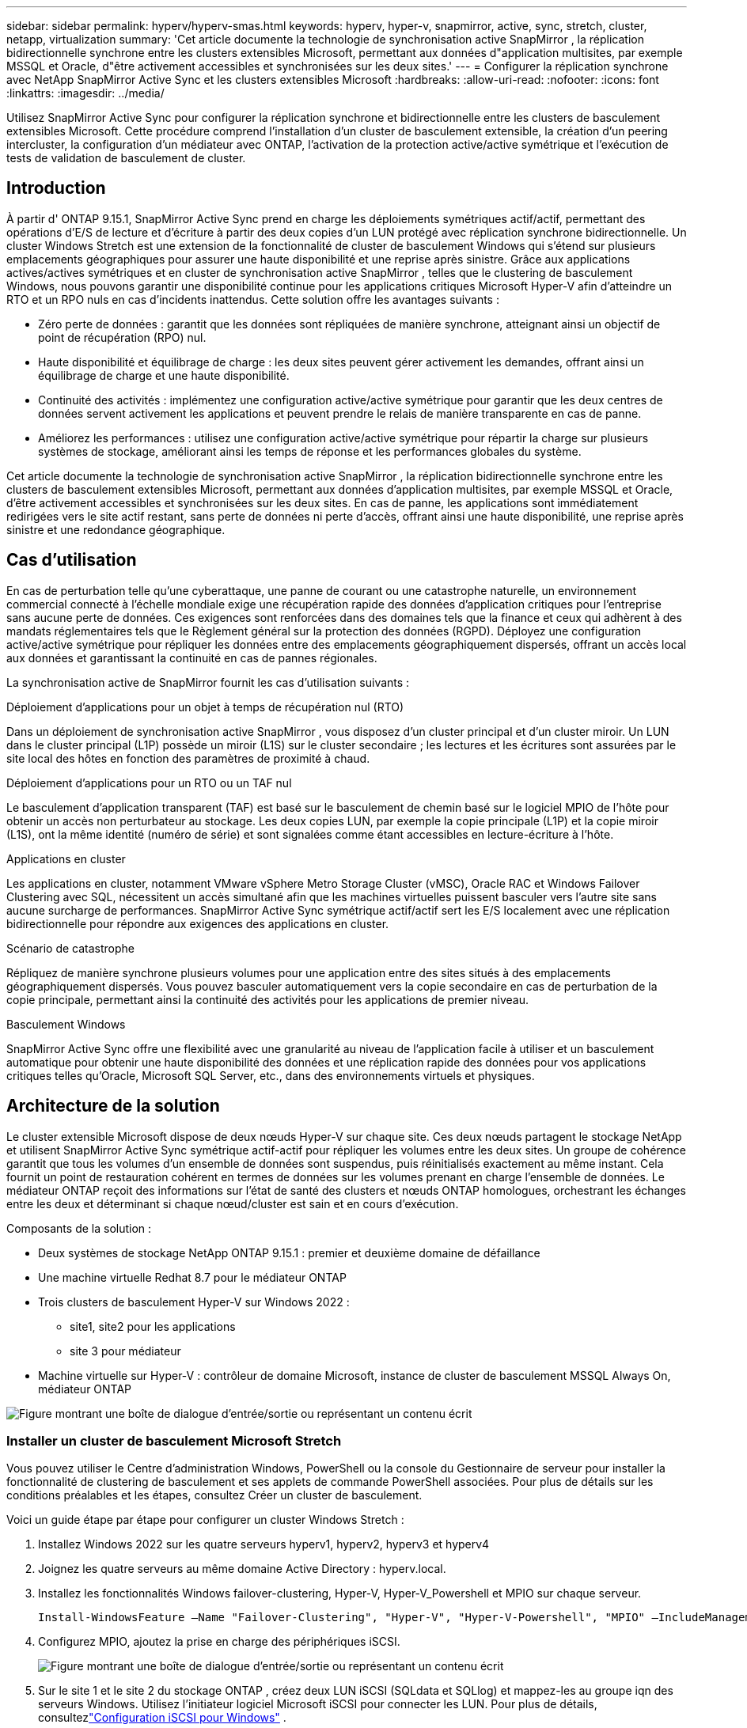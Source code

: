 ---
sidebar: sidebar 
permalink: hyperv/hyperv-smas.html 
keywords: hyperv, hyper-v, snapmirror, active, sync, stretch, cluster, netapp, virtualization 
summary: 'Cet article documente la technologie de synchronisation active SnapMirror , la réplication bidirectionnelle synchrone entre les clusters extensibles Microsoft, permettant aux données d"application multisites, par exemple MSSQL et Oracle, d"être activement accessibles et synchronisées sur les deux sites.' 
---
= Configurer la réplication synchrone avec NetApp SnapMirror Active Sync et les clusters extensibles Microsoft
:hardbreaks:
:allow-uri-read: 
:nofooter: 
:icons: font
:linkattrs: 
:imagesdir: ../media/


[role="lead"]
Utilisez SnapMirror Active Sync pour configurer la réplication synchrone et bidirectionnelle entre les clusters de basculement extensibles Microsoft.  Cette procédure comprend l'installation d'un cluster de basculement extensible, la création d'un peering intercluster, la configuration d'un médiateur avec ONTAP, l'activation de la protection active/active symétrique et l'exécution de tests de validation de basculement de cluster.



== Introduction

À partir d' ONTAP 9.15.1, SnapMirror Active Sync prend en charge les déploiements symétriques actif/actif, permettant des opérations d'E/S de lecture et d'écriture à partir des deux copies d'un LUN protégé avec réplication synchrone bidirectionnelle.  Un cluster Windows Stretch est une extension de la fonctionnalité de cluster de basculement Windows qui s'étend sur plusieurs emplacements géographiques pour assurer une haute disponibilité et une reprise après sinistre.  Grâce aux applications actives/actives symétriques et en cluster de synchronisation active SnapMirror , telles que le clustering de basculement Windows, nous pouvons garantir une disponibilité continue pour les applications critiques Microsoft Hyper-V afin d'atteindre un RTO et un RPO nuls en cas d'incidents inattendus.  Cette solution offre les avantages suivants :

* Zéro perte de données : garantit que les données sont répliquées de manière synchrone, atteignant ainsi un objectif de point de récupération (RPO) nul.
* Haute disponibilité et équilibrage de charge : les deux sites peuvent gérer activement les demandes, offrant ainsi un équilibrage de charge et une haute disponibilité.
* Continuité des activités : implémentez une configuration active/active symétrique pour garantir que les deux centres de données servent activement les applications et peuvent prendre le relais de manière transparente en cas de panne.
* Améliorez les performances : utilisez une configuration active/active symétrique pour répartir la charge sur plusieurs systèmes de stockage, améliorant ainsi les temps de réponse et les performances globales du système.


Cet article documente la technologie de synchronisation active SnapMirror , la réplication bidirectionnelle synchrone entre les clusters de basculement extensibles Microsoft, permettant aux données d'application multisites, par exemple MSSQL et Oracle, d'être activement accessibles et synchronisées sur les deux sites.  En cas de panne, les applications sont immédiatement redirigées vers le site actif restant, sans perte de données ni perte d'accès, offrant ainsi une haute disponibilité, une reprise après sinistre et une redondance géographique.



== Cas d'utilisation

En cas de perturbation telle qu'une cyberattaque, une panne de courant ou une catastrophe naturelle, un environnement commercial connecté à l'échelle mondiale exige une récupération rapide des données d'application critiques pour l'entreprise sans aucune perte de données.  Ces exigences sont renforcées dans des domaines tels que la finance et ceux qui adhèrent à des mandats réglementaires tels que le Règlement général sur la protection des données (RGPD).  Déployez une configuration active/active symétrique pour répliquer les données entre des emplacements géographiquement dispersés, offrant un accès local aux données et garantissant la continuité en cas de pannes régionales.

La synchronisation active de SnapMirror fournit les cas d'utilisation suivants :

.Déploiement d'applications pour un objet à temps de récupération nul (RTO)
Dans un déploiement de synchronisation active SnapMirror , vous disposez d’un cluster principal et d’un cluster miroir.  Un LUN dans le cluster principal (L1P) possède un miroir (L1S) sur le cluster secondaire ; les lectures et les écritures sont assurées par le site local des hôtes en fonction des paramètres de proximité à chaud.

.Déploiement d'applications pour un RTO ou un TAF nul
Le basculement d'application transparent (TAF) est basé sur le basculement de chemin basé sur le logiciel MPIO de l'hôte pour obtenir un accès non perturbateur au stockage.  Les deux copies LUN, par exemple la copie principale (L1P) et la copie miroir (L1S), ont la même identité (numéro de série) et sont signalées comme étant accessibles en lecture-écriture à l'hôte.

.Applications en cluster
Les applications en cluster, notamment VMware vSphere Metro Storage Cluster (vMSC), Oracle RAC et Windows Failover Clustering avec SQL, nécessitent un accès simultané afin que les machines virtuelles puissent basculer vers l'autre site sans aucune surcharge de performances.  SnapMirror Active Sync symétrique actif/actif sert les E/S localement avec une réplication bidirectionnelle pour répondre aux exigences des applications en cluster.

.Scénario de catastrophe
Répliquez de manière synchrone plusieurs volumes pour une application entre des sites situés à des emplacements géographiquement dispersés.  Vous pouvez basculer automatiquement vers la copie secondaire en cas de perturbation de la copie principale, permettant ainsi la continuité des activités pour les applications de premier niveau.

.Basculement Windows
SnapMirror Active Sync offre une flexibilité avec une granularité au niveau de l'application facile à utiliser et un basculement automatique pour obtenir une haute disponibilité des données et une réplication rapide des données pour vos applications critiques telles qu'Oracle, Microsoft SQL Server, etc., dans des environnements virtuels et physiques.



== Architecture de la solution

Le cluster extensible Microsoft dispose de deux nœuds Hyper-V sur chaque site.  Ces deux nœuds partagent le stockage NetApp et utilisent SnapMirror Active Sync symétrique actif-actif pour répliquer les volumes entre les deux sites. Un groupe de cohérence garantit que tous les volumes d'un ensemble de données sont suspendus, puis réinitialisés exactement au même instant.  Cela fournit un point de restauration cohérent en termes de données sur les volumes prenant en charge l'ensemble de données.  Le médiateur ONTAP reçoit des informations sur l'état de santé des clusters et nœuds ONTAP homologues, orchestrant les échanges entre les deux et déterminant si chaque nœud/cluster est sain et en cours d'exécution.

Composants de la solution :

* Deux systèmes de stockage NetApp ONTAP 9.15.1 : premier et deuxième domaine de défaillance
* Une machine virtuelle Redhat 8.7 pour le médiateur ONTAP
* Trois clusters de basculement Hyper-V sur Windows 2022 :
+
** site1, site2 pour les applications
** site 3 pour médiateur


* Machine virtuelle sur Hyper-V : contrôleur de domaine Microsoft, instance de cluster de basculement MSSQL Always On, médiateur ONTAP


image:hyperv-smas-001.png["Figure montrant une boîte de dialogue d'entrée/sortie ou représentant un contenu écrit"]



=== Installer un cluster de basculement Microsoft Stretch

Vous pouvez utiliser le Centre d’administration Windows, PowerShell ou la console du Gestionnaire de serveur pour installer la fonctionnalité de clustering de basculement et ses applets de commande PowerShell associées.  Pour plus de détails sur les conditions préalables et les étapes, consultez Créer un cluster de basculement.

Voici un guide étape par étape pour configurer un cluster Windows Stretch :

. Installez Windows 2022 sur les quatre serveurs hyperv1, hyperv2, hyperv3 et hyperv4
. Joignez les quatre serveurs au même domaine Active Directory : hyperv.local.
. Installez les fonctionnalités Windows failover-clustering, Hyper-V, Hyper-V_Powershell et MPIO sur chaque serveur.
+
[source, shell]
----
Install-WindowsFeature –Name "Failover-Clustering", "Hyper-V", "Hyper-V-Powershell", "MPIO" –IncludeManagementTools
----
. Configurez MPIO, ajoutez la prise en charge des périphériques iSCSI.
+
image:hyperv-smas-002.png["Figure montrant une boîte de dialogue d'entrée/sortie ou représentant un contenu écrit"]

. Sur le site 1 et le site 2 du stockage ONTAP , créez deux LUN iSCSI (SQLdata et SQLlog) et mappez-les au groupe iqn des serveurs Windows.  Utilisez l’initiateur logiciel Microsoft iSCSI pour connecter les LUN.  Pour plus de détails, consultezlink:https://docs.netapp.com/us-en/ontap-sm-classic/iscsi-config-windows/index.html["Configuration iSCSI pour Windows"] .
. Exécutez le rapport de validation du cluster pour détecter toute erreur ou tout avertissement.
+
[source, shell]
----
Test-Cluster –Node hyperv1, hyperv2, hyperv3, hyperv4
----
. Créez un cluster de basculement, attribuez une adresse IP statique,
+
[source, shell]
----
New-Cluster –Name <clustername> –Node hyperv1, hyperv2, hyperv3, hyperv4, StaticAddress <IPaddress>
----
+
image:hyperv-smas-003.png["Figure montrant une boîte de dialogue d'entrée/sortie ou représentant un contenu écrit"]

. Ajoutez les stockages iSCSI mappés au cluster de basculement.
. Configurez un témoin pour le quorum, cliquez avec le bouton droit sur le cluster -> Plus d'actions -> Configurer les paramètres de quorum du cluster, choisissez le témoin de disque.
+
Le diagramme ci-dessous montre quatre LUN partagés en cluster : deux sites sqldata et sqllog et un témoin de disque en quorum.

+
image:hyperv-smas-004.png["Figure montrant une boîte de dialogue d'entrée/sortie ou représentant un contenu écrit"]



.Instance de cluster de basculement permanent
Une instance de cluster de basculement Always On (FCI) est une instance SQL Server installée sur des nœuds avec un stockage sur disque partagé SAN dans un WSFC.  Lors d'un basculement, le service WSFC transfère la propriété des ressources de l'instance à un nœud de basculement désigné.  L'instance SQL Server est ensuite redémarrée sur le nœud de basculement et les bases de données sont récupérées comme d'habitude.  Pour plus de détails sur la configuration, consultez le clustering de basculement Windows avec SQL.  Créez deux machines virtuelles Hyper-V SQL FCI sur chaque site et définissez la priorité.  Utilisez hyperv1 et hyperv2 comme propriétaires préférés pour les machines virtuelles du site 1 et hyperv3 et hyperv4 comme propriétaires préférés pour les machines virtuelles du site 2.

image:hyperv-smas-005.png["Figure montrant une boîte de dialogue d'entrée/sortie ou représentant un contenu écrit"]



=== Créer un peering intercluster

Vous devez créer des relations homologues entre les clusters source et de destination avant de pouvoir répliquer des copies Snapshot à l'aide de SnapMirror.

. Ajouter des interfaces réseau intercluster sur les deux clusters
+
image:hyperv-smas-006.png["Figure montrant une boîte de dialogue d'entrée/sortie ou représentant un contenu écrit"]

. Vous pouvez utiliser la commande cluster peer create pour créer une relation homologue entre un cluster local et un cluster distant.  Une fois la relation homologue créée, vous pouvez exécuter cluster peer create sur le cluster distant pour l'authentifier auprès du cluster local.
+
image:hyperv-smas-007.png["Figure montrant une boîte de dialogue d'entrée/sortie ou représentant un contenu écrit"]





=== Configurer Mediator avec ONTAP

Le médiateur ONTAP reçoit des informations sur l'état de santé des clusters et nœuds ONTAP homologues, orchestrant les échanges entre les deux et déterminant si chaque nœud/cluster est sain et en cours d'exécution.  SM-as permet de répliquer les données vers la cible dès qu'elles sont écrites sur le volume source.  Le médiateur doit être déployé au niveau du troisième domaine de défaillance. Prérequis

* Spécifications matérielles : 8 Go de RAM, 2 processeurs à 2 GHz, 1 Go de réseau (< 125 ms RTT)
* Système d'exploitation Red Hat 8.7 installé, vérifiezlink:https://docs.netapp.com/us-en/ontap/mediator/index.html["Version ONTAP Mediator et version Linux prise en charge"] .
* Configurer l'hôte Linux Mediator : configuration réseau et ports de pare-feu 31784 et 3260
* Installer le paquet yum-utils
* link:https://docs.netapp.com/us-en/ontap/mediator/index.html#register-a-security-key-when-uefi-secure-boot-is-enabled["Enregistrer une clé de sécurité lorsque le démarrage sécurisé UEFI est activé"]


.Étapes
. Téléchargez le package d'installation de Mediator à partir dulink:https://mysupport.netapp.com/site/products/all/details/ontap-mediator/downloads-tab["Page de téléchargement du médiateur ONTAP"] .
. Vérifiez la signature du code du médiateur ONTAP .
. Exécutez le programme d’installation et répondez aux invites comme requis :
+
[source, shell]
----
./ontap-mediator-1.8.0/ontap-mediator-1.8.0 -y
----
. Lorsque le démarrage sécurisé est activé, vous devez effectuer des étapes supplémentaires pour enregistrer la clé de sécurité après l'installation :
+
.. Suivez les instructions du fichier README pour signer le module du noyau SCST :
+
[source, shell]
----
/opt/netapp/lib/ontap_mediator/ontap_mediator/SCST_mod_keys/README.module-signing
----
.. Localisez les clés requises :
+
[source, shell]
----
/opt/netapp/lib/ontap_mediator/ontap_mediator/SCST_mod_keys
----


. Vérifier l'installation
+
.. Confirmer les processus :
+
[source, shell]
----
systemctl status ontap_mediator mediator-scst
----
+
image:hyperv-smas-008.png["Figure montrant une boîte de dialogue d'entrée/sortie ou représentant un contenu écrit"]

.. Confirmez les ports utilisés par le service ONTAP Mediator :
+
image:hyperv-smas-009.png["Figure montrant une boîte de dialogue d'entrée/sortie ou représentant un contenu écrit"]



. Initialiser le médiateur ONTAP pour la synchronisation active SnapMirror à l'aide de certificats auto-signés
+
.. Recherchez le certificat CA ONTAP Mediator à partir de l'emplacement d'installation du logiciel hôte/machine virtuelle Linux ONTAP Mediator cd /opt/netapp/lib/ontap_mediator/ontap_mediator/server_config.
.. Ajoutez le certificat CA ONTAP Mediator à un cluster ONTAP .
+
[source, shell]
----
security certificate install -type server-ca -vserver <vserver_name>
----


. Ajoutez le médiateur, accédez au Gestionnaire de système, protéger> Présentation> médiateur, entrez l'adresse IP du médiateur, le nom d'utilisateur (l'utilisateur API par défaut est mediatoradmin), le mot de passe et le port 31784.
+
Le diagramme suivant montre que l'interface réseau intercluster, les homologues du cluster, le médiateur et l'homologue SVM sont tous configurés.

+
image:hyperv-smas-010.png["Figure montrant une boîte de dialogue d'entrée/sortie ou représentant un contenu écrit"]





=== Configurer la protection symétrique active/active

Les groupes de cohérence facilitent la gestion de la charge de travail des applications, en fournissant des politiques de protection locales et distantes facilement configurables et des copies instantanées simultanées cohérentes en cas de panne ou d'application d'une collection de volumes à un moment donné.  Pour plus de détails, reportez-vous àlink:https://docs.netapp.com/us-en/ontap/consistency-groups/index.html["aperçu du groupe de cohérence"] .  Nous utilisons une configuration uniforme pour cette configuration.

.Étapes pour une configuration uniforme
. Lors de la création du groupe de cohérence, spécifiez les initiateurs hôtes pour créer des igroups.
. Cochez la case pour activer SnapMirror , puis choisissez la stratégie AutomatedFailoverDuplex.
. Dans la boîte de dialogue qui s'affiche, cochez la case Répliquer les groupes initiateurs pour répliquer les igroups.  Dans Modifier les paramètres proximaux, définissez les SVM proximaux pour vos hôtes.
+
image:hyperv-smas-011.png["Figure montrant une boîte de dialogue d'entrée/sortie ou représentant un contenu écrit"]

. Sélectionnez Enregistrer
+
La relation de protection s’établit entre la source et la destination.

+
image:hyperv-smas-012.png["Figure montrant une boîte de dialogue d'entrée/sortie ou représentant un contenu écrit"]





=== Effectuer un test de validation de basculement de cluster

Nous vous recommandons d'effectuer des tests de basculement planifiés pour effectuer une vérification de validation du cluster, les bases de données SQL ou tout logiciel en cluster sur les deux sites (le site principal ou en miroir doit continuer à être accessible pendant les tests).

Les exigences du cluster de basculement Hyper-V incluent :

* La relation de synchronisation active SnapMirror doit être synchronisée.
* Vous ne pouvez pas lancer un basculement planifié lorsqu'une opération non perturbatrice est en cours.  Les opérations non perturbatrices incluent les déplacements de volumes, les relocalisations d'agrégats et les basculements de stockage.
* Le médiateur ONTAP doit être configuré, connecté et en quorum.
* Au moins deux nœuds de cluster Hyper-V sur chaque site avec les processeurs CPU appartiennent à la même famille de CPU pour optimiser le processus de migration de VM.  Les processeurs doivent être des processeurs prenant en charge la virtualisation assistée par matériel et la prévention de l'exécution des données (DEP) basée sur le matériel.
* Les nœuds de cluster Hyper-V doivent être les mêmes membres du domaine Active Directory pour garantir la résilience.
* Les nœuds de cluster Hyper-V et les nœuds de stockage NetApp doivent être connectés par des réseaux redondants pour éviter un point de défaillance unique.
* Stockage partagé, accessible par tous les nœuds du cluster via le protocole iSCSI, Fibre Channel ou SMB 3.0.




==== Scénarios de test

Il existe de nombreuses manières de déclencher un basculement sur un hôte, un stockage ou un réseau.

image:hyperv-smas-013.png["Figure montrant une boîte de dialogue d'entrée/sortie ou représentant un contenu écrit"]

.Nœud ou site Hyper-V défaillant
* Panne de nœud Un nœud de cluster de basculement peut prendre en charge la charge de travail d'un nœud défaillant, un processus appelé basculement.  Action : mettre hors tension un nœud Hyper-V Résultat attendu : l’autre nœud du cluster prendra en charge la charge de travail.  Les machines virtuelles seront migrées vers l’autre nœud.
* Panne d'un site Nous pouvons également faire échouer l'ensemble du site et déclencher le basculement du site principal vers le site miroir : Action : désactivez les deux nœuds Hyper-V sur un site.  Résultat attendu : les machines virtuelles du site principal migreront vers le cluster Hyper-V du site miroir, car SnapMirror Active Sync symétrique actif/actif sert les E/S localement avec une réplication bidirectionnelle, sans impact sur la charge de travail avec zéro RPO et zéro RTO.


.Panne de stockage sur un site
* Arrêter une SVM sur le site principal Action : Arrêter la SVM iSCSI Résultats attendus : Le cluster principal Hyper-V s'est déjà connecté au site en miroir et avec SnapMirror Active Sync symétrique actif/actif, aucun impact sur la charge de travail avec zéro RPO et zéro RTO.


.Critères de réussite
Pendant les tests, observez les points suivants :

* Observez le comportement du cluster et assurez-vous que les services sont transférés vers les nœuds restants.
* Vérifiez s’il y a des erreurs ou des interruptions de service.
* Assurez-vous que le cluster peut gérer les pannes de stockage et continuer à fonctionner.
* Vérifiez que les données de la base de données restent accessibles et que les services continuent de fonctionner.
* Vérifiez que l’intégrité des données de la base de données est maintenue.
* Validez que des applications spécifiques peuvent basculer vers un autre nœud sans impact sur l'utilisateur.
* Vérifiez que le cluster peut équilibrer la charge et maintenir les performances pendant et après un basculement.




== Résumé

La synchronisation active de SnapMirror peut aider les données d'application multisites, par exemple MSSQL et Oracle, à être activement accessibles et synchronisées sur les deux sites.  En cas de panne, les applications sont immédiatement redirigées vers le site actif restant, sans perte de données ni perte d'accès.
